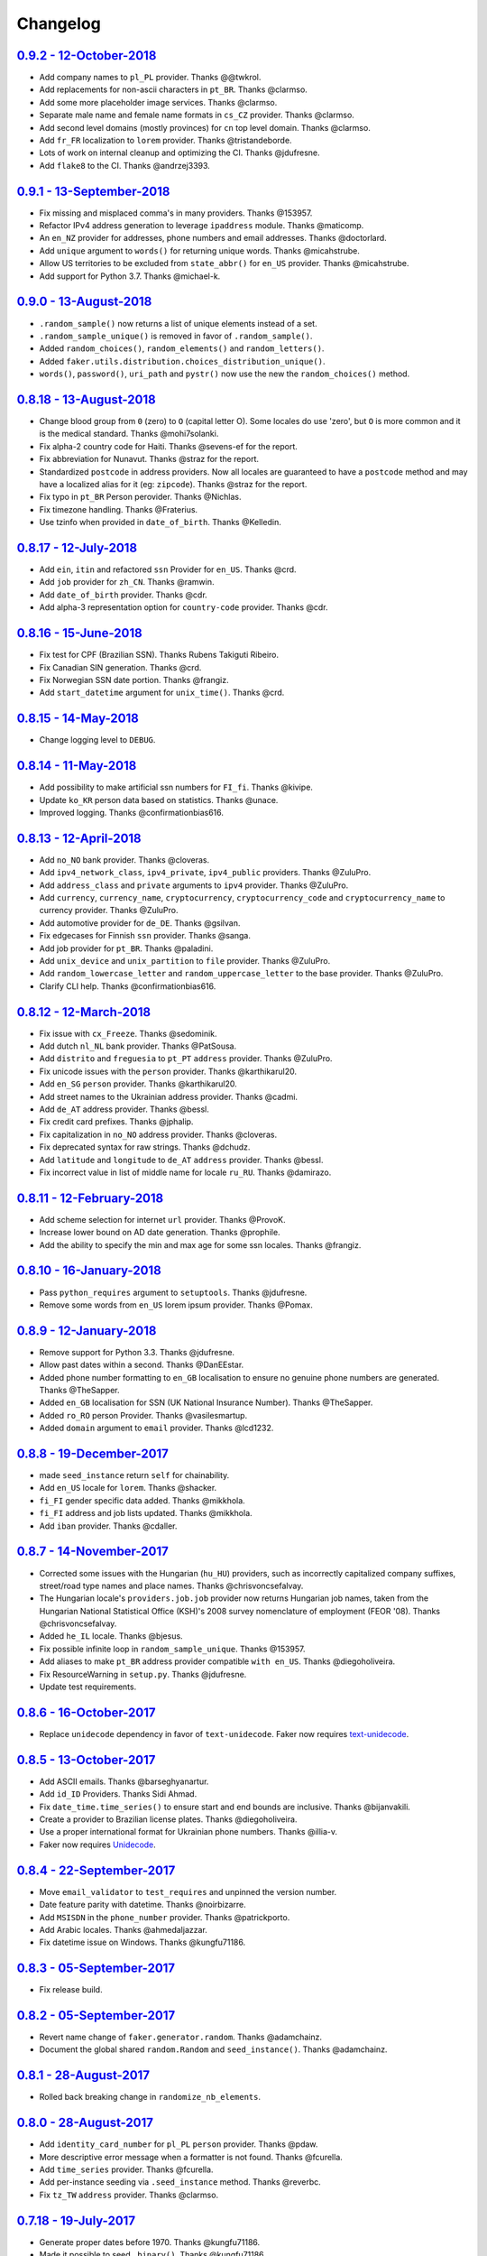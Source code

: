 Changelog
=========

`0.9.2 - 12-October-2018 <https://github.com/joke2k/faker/compare/v0.9.1...v0.9.2>`__
-------------------------------------------------------------------------------------

* Add company names to ``pl_PL`` provider. Thanks @@twkrol.
* Add replacements for non-ascii characters in ``pt_BR``. Thanks @clarmso.
* Add some more placeholder image services. Thanks @clarmso.
* Separate male name and female name formats in ``cs_CZ`` provider. Thanks @clarmso.
* Add second level domains (mostly provinces) for ``cn`` top level domain. Thanks @clarmso.
* Add ``fr_FR`` localization to ``lorem`` provider. Thanks @tristandeborde.
* Lots of work on internal cleanup and optimizing the CI. Thanks @jdufresne.
* Add ``flake8`` to the CI. Thanks @andrzej3393.

`0.9.1 - 13-September-2018 <https://github.com/joke2k/faker/compare/v0.9.0...v0.9.1>`__
---------------------------------------------------------------------------------------

* Fix missing and misplaced comma's in many providers. Thanks @153957.
* Refactor IPv4 address generation to leverage ``ipaddress`` module. Thanks @maticomp.
* An ``en_NZ`` provider for addresses, phone numbers and email addresses. Thanks @doctorlard.
* Add ``unique`` argument to ``words()`` for returning unique words. Thanks @micahstrube.
* Allow US territories to be excluded from ``state_abbr()`` for ``en_US`` provider. Thanks @micahstrube.
* Add support for Python 3.7. Thanks @michael-k.

`0.9.0 - 13-August-2018 <https://github.com/joke2k/faker/compare/v0.8.18...v0.9.0>`__
-------------------------------------------------------------------------------------

* ``.random_sample()`` now returns a list of unique elements instead of a set.
* ``.random_sample_unique()`` is removed in favor of ``.random_sample()``.
* Added ``random_choices()``, ``random_elements()`` and ``random_letters()``.
* Added ``faker.utils.distribution.choices_distribution_unique()``.
* ``words()``, ``password()``, ``uri_path`` and ``pystr()`` now use the new the ``random_choices()``
  method.

`0.8.18 - 13-August-2018 <https://github.com/joke2k/faker/compare/v0.8.17...v0.8.18>`__
---------------------------------------------------------------------------------------

* Change blood group from ``0`` (zero) to ``O`` (capital letter O). Some locales do use 'zero', but
  ``O`` is more common and it is the medical standard. Thanks @mohi7solanki.
* Fix alpha-2 country code for Haiti. Thanks @sevens-ef for the report.
* Fix abbreviation for Nunavut. Thanks @straz for the report.
* Standardized ``postcode`` in address providers. Now all locales are guaranteed to have
  a ``postcode`` method and may have a localized alias for it (eg: ``zipcode``). Thanks @straz for
  the report.
* Fix typo in ``pt_BR`` Person perovider. Thanks @Nichlas.
* Fix timezone handling. Thanks @Fraterius.
* Use tzinfo when provided in ``date_of_birth``. Thanks @Kelledin.


`0.8.17 - 12-July-2018 <https://github.com/joke2k/faker/compare/v0.8.16...v0.8.17>`__
-------------------------------------------------------------------------------------

* Add ``ein``, ``itin`` and refactored ``ssn`` Provider for ``en_US``. Thanks @crd.
* Add ``job`` provider for ``zh_CN``. Thanks @ramwin.
* Add ``date_of_birth`` provider. Thanks @cdr.
* Add alpha-3 representation option for ``country-code`` provider. Thanks @cdr.

`0.8.16 - 15-June-2018 <https://github.com/joke2k/faker/compare/v0.8.15...v0.8.16>`__
-------------------------------------------------------------------------------------

* Fix test for CPF (Brazilian SSN). Thanks Rubens Takiguti Ribeiro.
* Fix Canadian SIN generation. Thanks @crd.
* Fix Norwegian SSN date portion. Thanks @frangiz.
* Add ``start_datetime`` argument for ``unix_time()``. Thanks @crd.

`0.8.15 - 14-May-2018 <https://github.com/joke2k/faker/compare/v0.8.14...v0.8.15>`__
------------------------------------------------------------------------------------

* Change logging level to ``DEBUG``.

`0.8.14 - 11-May-2018 <https://github.com/joke2k/faker/compare/v0.8.13...v0.8.14>`__
------------------------------------------------------------------------------------

* Add possibility to make artificial ssn numbers for ``FI_fi``. Thanks @kivipe.
* Update ``ko_KR`` person data based on statistics. Thanks @unace.
* Improved logging. Thanks @confirmationbias616.


`0.8.13 - 12-April-2018 <https://github.com/joke2k/faker/compare/v0.8.12...v0.8.13>`__
--------------------------------------------------------------------------------------

* Add ``no_NO`` bank provider. Thanks @cloveras.
* Add ``ipv4_network_class``, ``ipv4_private``, ``ipv4_public`` providers. Thanks @ZuluPro.
* Add ``address_class`` and ``private`` arguments to ``ipv4`` provider. Thanks @ZuluPro.
* Add ``currency``, ``currency_name``, ``cryptocurrency``, ``cryptocurrency_code`` and ``cryptocurrency_name`` to currency provider. Thanks @ZuluPro.
* Add automotive provider for ``de_DE``. Thanks @gsilvan.
* Fix edgecases for Finnish ``ssn`` provider. Thanks @sanga.
* Add job provider for ``pt_BR``. Thanks @paladini.
* Add ``unix_device`` and ``unix_partition`` to ``file`` provider. Thanks @ZuluPro.
* Add ``random_lowercase_letter`` and ``random_uppercase_letter`` to the base provider. Thanks @ZuluPro.
* Clarify CLI help. Thanks @confirmationbias616.


`0.8.12 - 12-March-2018 <https://github.com/joke2k/faker/compare/v0.8.11...v0.8.12>`__
--------------------------------------------------------------------------------------

* Fix issue with ``cx_Freeze``. Thanks @sedominik.
* Add dutch ``nl_NL`` bank provider. Thanks @PatSousa.
* Add ``distrito`` and ``freguesia`` to ``pt_PT`` ``address`` provider. Thanks @ZuluPro.
* Fix  unicode issues with the ``person`` provider. Thanks @karthikarul20.
* Add ``en_SG`` ``person`` provider. Thanks @karthikarul20.
* Add street names to the Ukrainian address provider. Thanks @cadmi.
* Add ``de_AT`` address provider. Thanks @bessl.
* Fix credit card prefixes. Thanks @jphalip.
* Fix capitalization in ``no_NO`` address provider. Thanks @cloveras.
* Fix deprecated syntax for raw strings. Thanks @dchudz.
* Add ``latitude`` and ``longitude`` to ``de_AT`` ``address`` provider. Thanks @bessl.
* Fix incorrect value in list of middle name for locale ``ru_RU``. Thanks @damirazo.

`0.8.11 - 12-February-2018 <https://github.com/joke2k/faker/compare/v0.8.10...v0.8.11>`__
-----------------------------------------------------------------------------------------

* Add scheme selection for internet ``url`` provider. Thanks @ProvoK.
* Increase lower bound on AD date generation. Thanks @prophile.
* Add the ability to specify the min and max age for some ssn locales. Thanks @frangiz.

`0.8.10 - 16-January-2018 <https://github.com/joke2k/faker/compare/v0.8.9...v0.8.10>`__
---------------------------------------------------------------------------------------

* Pass ``python_requires`` argument to ``setuptools``. Thanks @jdufresne.
* Remove some words from ``en_US`` lorem ipsum provider. Thanks @Pomax.

`0.8.9 - 12-January-2018 <https://github.com/joke2k/faker/compare/v0.8.8...v0.8.9>`__
-------------------------------------------------------------------------------------

* Remove support for Python 3.3. Thanks @jdufresne.
* Allow past dates within a second. Thanks @DanEEstar.
* Added phone number formatting to ``en_GB`` localisation to ensure no genuine phone numbers are generated. Thanks @TheSapper.
* Added ``en_GB`` localisation for SSN (UK National Insurance Number). Thanks @TheSapper.
* Added ``ro_RO`` person Provider. Thanks @vasilesmartup.
* Added ``domain`` argument to ``email`` provider. Thanks @lcd1232.


`0.8.8 - 19-December-2017 <https://github.com/joke2k/faker/compare/v0.8.7...v0.8.8>`__
--------------------------------------------------------------------------------------

* made ``seed_instance`` return ``self`` for chainability.
* Add ``en_US`` locale for ``lorem``. Thanks @shacker.
* ``fi_FI`` gender specific data added. Thanks @mikkhola.
* ``fi_FI`` address and job lists updated. Thanks @mikkhola.
* Add ``iban`` provider. Thanks @cdaller.

`0.8.7 - 14-November-2017 <https://github.com/joke2k/faker/compare/v0.8.6...v0.8.7>`__
--------------------------------------------------------------------------------------

* Corrected some issues with the Hungarian (``hu_HU``) providers, such as incorrectly capitalized company suffixes, street/road type names and place names. Thanks @chrisvoncsefalvay.
* The Hungarian locale's ``providers.job.job`` provider now returns Hungarian job names, taken from the Hungarian National Statistical Office (KSH)'s 2008 survey nomenclature of employment (FEOR '08). Thanks @chrisvoncsefalvay.
* Added ``he_IL`` locale. Thanks @bjesus.
* Fix possible infinite loop in ``random_sample_unique``. Thanks @153957.
* Add aliases to make ``pt_BR`` address provider compatible ``with en_US``. Thanks @diegoholiveira.
* Fix ResourceWarning in ``setup.py``. Thanks @jdufresne.
* Update test requirements.

`0.8.6 - 16-October-2017 <https://github.com/joke2k/faker/compare/v0.8.5...v0.8.6>`__
-------------------------------------------------------------------------------------

* Replace ``unidecode`` dependency in favor of ``text-unidecode``. Faker now requires `text-unidecode <https://pypi.org/project/text-unidecode/>`_.

`0.8.5 - 13-October-2017 <https://github.com/joke2k/faker/compare/v0.8.4...v0.8.5>`__
-------------------------------------------------------------------------------------

* Add ASCII emails. Thanks @barseghyanartur.
* Add ``id_ID`` Providers. Thanks Sidi Ahmad.
* Fix ``date_time.time_series()`` to ensure start and end bounds are inclusive. Thanks @bijanvakili.
* Create a provider to Brazilian license plates. Thanks @diegoholiveira.
* Use a proper international format for Ukrainian phone numbers. Thanks @illia-v.
* Faker now requires Unidecode_.

.. _Unidecode: https://pypi.org/project/Unidecode/

`0.8.4 - 22-September-2017 <https://github.com/joke2k/faker/compare/v0.8.3...v0.8.4>`__
---------------------------------------------------------------------------------------

* Move ``email_validator`` to ``test_requires`` and unpinned the version number.
* Date feature parity with datetime. Thanks @noirbizarre.
* Add ``MSISDN`` in the ``phone_number`` provider. Thanks @patrickporto.
* Add Arabic locales. Thanks @ahmedaljazzar.
* Fix datetime issue on Windows. Thanks @kungfu71186.

`0.8.3 - 05-September-2017 <https://github.com/joke2k/faker/compare/v0.8.2...v0.8.3>`__
---------------------------------------------------------------------------------------

* Fix release build.

`0.8.2 - 05-September-2017 <https://github.com/joke2k/faker/compare/v0.8.1...v0.8.2>`__
---------------------------------------------------------------------------------------

* Revert name change of ``faker.generator.random``. Thanks @adamchainz.
* Document the global shared ``random.Random`` and ``seed_instance()``. Thanks @adamchainz.

`0.8.1 - 28-August-2017 <https://github.com/joke2k/faker/compare/v0.8.0...v0.8.1>`__
------------------------------------------------------------------------------------

* Rolled back breaking change in ``randomize_nb_elements``.

`0.8.0 - 28-August-2017 <https://github.com/joke2k/faker/compare/v0.7.18...v0.8.0>`__
-------------------------------------------------------------------------------------
* Add ``identity_card_number`` for ``pl_PL`` ``person`` provider. Thanks @pdaw.
* More descriptive error message when a formatter is not found. Thanks @fcurella.
* Add ``time_series`` provider. Thanks @fcurella.
* Add per-instance seeding via ``.seed_instance`` method. Thanks @reverbc.
* Fix ``tz_TW`` ``address`` provider. Thanks @clarmso.

`0.7.18 - 19-July-2017 <https://github.com/joke2k/faker/compare/v0.7.17...v0.7.18>`__
-------------------------------------------------------------------------------------

* Generate proper dates before 1970. Thanks @kungfu71186.
* Made it possible to seed ``.binary()``. Thanks @kungfu71186.
* Add color names for ``hr_HR``. Thanks @mislavcimpersak.
* Add implementation of ``ssn`` provider for the ``pl_PL`` locale. Thanks @pdaw.
* Add ``pt_BR`` colors localization. Thanks @ppcmiranda.
* Create a method for codes of cryptocurrencies in the currency provider. Thanks @illia-v.
* Fix female name format typo in ``hu_HU`` person provider. Thanks @swilcox.
* Fix deprecated usage of ``print`` statement in README. Thanks @cclauss.
* Add gender-specific names for ``sv_SE`` person provider. Thanks @swilcox.
* Add an implementation of `regon` for ``pl_PL`` company provider. Thanks @pdaw.
* Addi an implementation of ``local_regon`` for ``pl_PL`` company provider. Thanks @pdaw.
* Replace deprecated ``getargspec`` on py3. Thanks @fcurella.
* Add new ``automotive`` provider. Thanks @zafarali.
* Add an implementation of ``company_vat`` for ``pl_PL`` company provider. Thanks @pdaw.
* Add Taiwan/Traditional character support for internet and lorem providers. Thanks @bearnun.
* Use ``random.choices`` when available for better performance. Thanks @catleeball.
* Refactor RGB color methods. Thanks @catleeball.

`0.7.17 - 12-June-2017 <https://github.com/joke2k/faker/compare/v0.7.16...v0.7.17>`__
-------------------------------------------------------------------------------------

* Fix a timezone issue with the ``date_time_between_dates`` provider.

`0.7.16 - 09-June-2017 <https://github.com/joke2k/faker/compare/v0.7.15...v0.7.16>`__
-------------------------------------------------------------------------------------

* fix timezone issues with ``date_time_between`` provider.
* Add ``ext_word_list`` parameter to methods in the `Lorem` generator. Thanks @guinslym.

`0.7.15 - 02-June-2017 <https://github.com/joke2k/faker/compare/v0.7.14...v0.7.15>`__
-------------------------------------------------------------------------------------

* fix start and end date for datetime provider methods.

`0.7.14 - 02-June-2017 <https://github.com/joke2k/faker/compare/v0.7.13...v0.7.14>`__
-------------------------------------------------------------------------------------

* fix ``future_date``, `and ``past_date`` bounds.

`0.7.13 - 02-June-2017 <https://github.com/joke2k/faker/compare/v0.7.12...v0.7.13>`__
-------------------------------------------------------------------------------------

* Remove capitalisation from ``hu_HU`` addresses. Thanks @Newman101.
* Add ``et_EE`` (Estonian) provider: names and ssn. Thanks @trtd.
* Proper prefix for gender in ``pl_PL`` names. Thanks @zgoda.
* Add DateTime provider for ``pl_PL``. Thanks @zgoda.
* Add ``pl_PL`` internet data provider. Thanks @zgoda.
* Fix diacritics in ``pl_PL`` street names. Thanks @zgoda.
* Add ``future_date``, ``future_datetime``, ``past_date`` and ``past_datetime`` to DateTime Provider


`0.7.12 - 10-May-2017 <https://github.com/joke2k/faker/compare/v0.7.11...v0.7.12>`__
------------------------------------------------------------------------------------

* Add Japanese lorem provider. Thanks @richmondwang.
* Add hr_HR names of month and names of days. Thanks @mislavcimpersak.
* Add sl_SI names of month and names of days. Thanks @mislavcimpersak.
* Update the provider ``user_agent``. Thanks @illia-v.
* Add russian words for date_time. Thanks @iskhomutov.
* Add Georgian (``ka_GE``) person and address providers. Thanks @GeorgeLubaretsi.
* Add company provider to hu_HU locale. Thanks @Newman101.
* Allow subdomains for ``domain_name`` provider. Thanks @hiagofigueiro.
* Implement hu_HU months + days. Thanks @Newman101.
* Replacement rules for emails à->a, è->e in `de_DE` internet provider. Thanks @Bergil32.


`0.7.11 - 09-April-2017 <https://github.com/joke2k/faker/compare/v0.7.10...v0.7.11>`__
--------------------------------------------------------------------------------------

* Added french words for days and months. Thanks @sblondon.
* Reorganized tests. Thanks @grantbachman.
* Added file path provider. Thanks @diegommarino.
* Fixed packaging issue with tests module. Thanks @eukreign for the report.

`0.7.10 - 13-March-2017 <https://github.com/joke2k/faker/compare/v0.7.9...v0.7.10>`__
-------------------------------------------------------------------------------------

* Add ISBN-10 and ISBN-13. Thanks @grantbachman.
* Add colors for `fr_FR`. Thanks @sblondon.

`0.7.9 - 24-February-2017 <https://github.com/joke2k/faker/compare/v0.7.8...v0.7.9>`__
--------------------------------------------------------------------------------------

* Fix packaging isssue. Thanks @jorti.

`0.7.8 - 24-February-2017 <https://github.com/joke2k/faker/compare/v0.7.7...v0.7.8>`__
--------------------------------------------------------------------------------------

* Add a Russian language to color provider. Thanks @kotyara1005.
* Correct UnboundLocalError in Finnish SSN generator. Thanks @lamby.
* Create internet IT provider. Thanks @GlassGruber.
* Add `fix_len` parameter to 'random_number'. Thanks @vlad-ki.
* Support zh_CN lorem. Thanks @yihuang.
* Customize chinese word connector. Thanks @yihuang.
* Add more company data to `fa_IR`. Thanks @aminalaee.
* Python 3.6 support. Thanks @stephane.
* Add `hu_HU` providers. Thanks @chrisvoncsefalvay.
* Fix tests failures.

`0.7.7 - 20-December-2016 <https://github.com/joke2k/faker/compare/v0.7.6...v0.7.7>`__
--------------------------------------------------------------------------------------

* Fix no_NO postcodes. Thanks @kdeldycke.
* Fix fa_IR city generator. Thanks @kdeldycke.

`0.7.6 - 19-December-2016 <https://github.com/joke2k/faker/compare/v0.7.5...v0.7.6>`__
--------------------------------------------------------------------------------------

* Fix packaging issue with `docs` directory. Thanks @wyattanderson.

`0.7.5 - 16-December-2016 <https://github.com/joke2k/faker/compare/v0.7.4...v0.7.5>`__
--------------------------------------------------------------------------------------

* Deprecate ``facke-factory`` package on PyPI.

`0.7.4 - 16-December-2016 <https://github.com/joke2k/faker/compare/v0.7.3...v0.7.4>`__
--------------------------------------------------------------------------------------

* Add Ukrainian ``address`` provider. Thanks @illia-v.
* Add Ukrainian ``internet`` provider. Thanks @illia-v.
* Middle name support for ``person.ru_RU`` provider. Thanks @zeal18.
* Add ``address``, ``company``, ``internet`` ans ``SSN`` provider for ``ru_RU``. Thanks @zeal18.
* Improved ``address.pl_PL`` provider. Thanks @pkisztelinski.
* Add date and time object providers. Thanks @jtojnar.
* Refactor Korean address methods. Thanks @item4.
* Add provider for locale `nl_BE` (address, phone, ssn). Thanks @vema.
* Add additional job titles. Thanks @wontonst.
* Add Ukrainian color provider. Thanks @illia-v.
* Add support to brazilian company IDs (CNPJ). Thanks @lamenezes.
* Improve the Internet provider. Thanks@illia-v.
* Improve the Ukrainian person provider. Thanks @illia-v.
* Improve some SSN providers. Thanks @illia-v.
* Improve code samples in `README.rst` and `docs/index.rst`. Thanks @illia-v.
* Improve the method `locale`. Thanks @illia-v.
* Fix `pyfloat`. Thanks @illia-v.
* Allow left/right_digits=0 for pyfloat. Thanks @mnalt.
* update fa_IR person names and phone numbers. Thanks @aminalaee.

`0.7.3 - 16-September-2016 <https://github.com/joke2k/faker/compare/v0.6.0...v0.7.3>`__
---------------------------------------------------------------------------------------

* ``date_time_this_century`` now returns ``datetime`` s outside the current decade. Thanks @JarUrb.
* Add support for localized jobs for ``hr_HR``. Thanks @mislavcimpersak.
* Adding support for Croatian ``hr_HR`` ssn (oib). Thanks @mislavcimpersak.
* Rename PyPI package to ``Faker``.

`0.6.0 - 09-August-2016 <https://github.com/joke2k/faker/compare/v0.5.11...v0.6.0>`__
-------------------------------------------------------------------------------------

* Dropped Python 2.6 support


`0.5.11 - 09-August-2016 <https://github.com/joke2k/faker/compare/v0.5.10...v0.5.11>`__
---------------------------------------------------------------------------------------

* Add optional parameter `sex` to `profile` and `simple_profile`. Thanks @navyad.
* Fix whitespace in dk_DK provider last_names/last_name. Thanks @iAndriy.
* Fix utf8 coding issue with ``address/fi_FI`` provider. Thanks @delneg.
* ! Latest version to support Python 2.6

`0.5.10 - 01-August-2016 <https://github.com/joke2k/faker/compare/v0.5.9...v0.5.10>`__
--------------------------------------------------------------------------------------

* Fix random_sample_unique. Thanks @cecedille1.

`0.5.9 - 08-July-2016 <https://github.com/joke2k/faker/compare/v0.5.8...v0.5.9>`__
----------------------------------------------------------------------------------

* Add more ``pt_BR`` names. Thanks @cuducos.
* Added ``en_GB`` names. Thanks @jonny5532.
* Add romanized internet provider for ``zh_CN``.
* Add ``fr_CH`` providers. Thanks @gfavre.

`0.5.8 - 28-June-2016 <https://github.com/joke2k/faker/compare/v0.5.7...v0.5.8>`__
----------------------------------------------------------------------------------

* Improve CLI output and help. Thanks @cbaines.
* Update ``en_US`` anmes to be more realistic. Thanks @dethpickle.
* Modify pystr provider to accept a minimum number of characters. Thanks @tamarbuta.
* Add `job` Provider for ``zh_TW``. Thanks @weihanglo.
* Modify ``zh_TW`` phone number for a more valid format. Thanks @weihanglo.
* Reduce the maximum value of start timestamps. Thanks @cbaines.
* Add `random_sample` and `random_sample_unique`. Thanks @bengolder.

`0.5.7 - 07-March-2016 <https://github.com/joke2k/faker/compare/v0.5.6...v0.5.7>`__
-----------------------------------------------------------------------------------

* Repackage to resolve PyPI issue.

`0.5.6 - 07-March-2016 <https://github.com/joke2k/faker/compare/v0.5.5...v0.5.6>`__
-----------------------------------------------------------------------------------

* Add date handling for datetime functions. Thanks @rpkilby.
* Discern male and female first names in pt_BR. Thanks @gabrielusvicente.

`0.5.5 - 29-February-2016 <https://github.com/joke2k/faker/compare/v0.5.4...v0.5.5>`__
--------------------------------------------------------------------------------------

* Specify help text for command line. Thanks @cbaines.

`0.5.4 - 29-February-2016 <https://github.com/joke2k/faker/compare/v0.5.3...v0.5.4>`__
--------------------------------------------------------------------------------------

* Expose Provider's random instance. Thank @gsingers for the suggestion.
* Make sure required characters are in the password. Thanks @craig552uk.
* Add ``internet`` and ``job`` Providers for ``fa_IR``. Thanks @hamidfzm.
* Correct Poland phone numbers. Thanks @fizista.
* Fix brittly tests due to seconds elapsed in-between comparison
* Allow unicode in emails and domains. Thanks @zdelagrange for the report.
* Use ``dateutil`` for computing next_month. Thanks @mark-love, @rshk.
* Fix tests module import. Thanks @jorti for the report.
* Handle unexpected length in ``ean()``. Thanks @michaelcho.
* Add internet provider for ``ja_JP``. Thanks @massa142.
* Add Romanized Japanese person name. Thanks @massa142.
* Add tzinfo support to datetime methods. Thanks @j0hnsmith.
* Add an 'office' file extensions category. Thanks @j0hnsmith.
* Generate name according to profile's sex. Thanks @Dutcho for the report.
* Add ``bs_BA`` phone number and internet provider. Thanks @elahmo.
* Add a SSN provider for ``zh_CN``. Thanks @felixonmars.
* Differentiate male and female first names in ``fr_FR`` locale. Thanks @GregoryVds
* Add Maestro credit card. Thanks @anthonylauzon.
* Add ``hr_HR`` localization. Thanks @mislavcimpersak.
* Update ``de_DE`` first names. Thanks @WarrenFaith and @mschoebel.
* Allow generation of IPv4 and IPv6 network address with valid CIDR. Thanks @kdeldycke.
* Unittest IPv4 and IPv6 address and network generation. Thanks @kdeldycke.
* Add a new provider to generate random binary blob. Thanks @kdeldycke.
* Check that randomly produced language codes are parseable as locale by the
  factory constructor. Thanks @kdeldycke.
* Fix chinese random language code. Thanks @kdeldycke.
* Remove duplicate words from Lorem provider. Thanks @jeffwidman.

`0.5.3 - 21-September-2015 <https://github.com/joke2k/faker/compare/v0.5.2...v0.5.3>`__
---------------------------------------------------------------------------------------

* Added ``company_vat`` to company ``fi_FI`` provider. Thanks @kivipe.
* Seed a Random instance instead of the module. Thanks Amy Hanlon.
* Fixed en_GB postcodes to be more realistic. Thanks @mapleoin for the report.
* Fixed support for Python 3 in the python provider. Thanks @derekjamescurtis.
* Fixed U.S. SSN generation. Thanks @jschaf.
* Use environment markers for wheels. Thanks @RonnyPfannschmidt
* Fixed Python3 issue in ``pyiterable`` and ``pystruct`` providers. Thanks @derekjamescurtis.
* Fixed ``en_GB`` postcodes to be more realistic. Thanks @mapleoin.
* Fixed and improved performance of credit card number provider. Thanks @0x000.
* Added Brazilian SSN, aka CPF. Thanks @ericchaves.
* Added female and male names for ``fa_IR``. Thanks @afshinrodgar.
* Fixed issues with Decimal objects as input to geo_coordinate. Thanks @davy.
* Fixed bug for ``center`` set to ``None`` in geo_coordinate. Thanks @davy.
* Fixed deprecated image URL placeholder services.
* Fixed provider's example formatting in documentation.
* Added en_AU provider. Thanks @xfxf.

`0.5.2 - 11-June-2015 <https://github.com/joke2k/faker/compare/v0.5.1...v0.5.2>`__
----------------------------------------------------------------------------------

* Added ``uuid4`` to ``misc`` provider. Thanks Jared Culp.
* Fixed ``jcb15`` and ``jcb16`` in ``credit_card`` provider. Thanks Rodrigo Braz.
* Fixed CVV and CID code generation in `credit_card` provider. Thanks Kevin Stone.
* Added ``--include`` flag to command line tool. Thanks Flavio Curella.
* Added ``country_code`` to `address`` provider. Thanks @elad101 and Tobin Brown.


`0.5.1 - 21-May-2015 <https://github.com/joke2k/faker/compare/v0.5...v0.5.1>`__
-------------------------------------------------------------------------------

* Fixed egg installation. Thanks David R. MacIver, @kecaps
* Updated person names for ``ru_RU``. Thanks @mousebaiker.
* Updated ko_KR locale. Thanks Lee Yeonjae.
* Fixed installation to install importlib on Python 2.6. Thanks Guillaume Thomas.
* Improved tests. Thanks Aarni Koskela, @kecaps, @kaushal.
* Made Person ``prefixes``/``suffixes`` always return strings. Thanks Aarni Koskela.
* ``pl_PL`` jobs added. Thanks Dariusz Choruży.
* Added ``ja_JP`` provider. Thanks Tatsuji Tsuchiya, Masato Ohba.
* Localized remaining providers for consistency. Thanks Flavio Curella.
* List of providers in compiled on runtime and is not hardcoded anymore. Thanks Flavio Curella.
* Fixed State names in ``en_US``. Thanks Greg Meece.
* Added ``time_delta`` method to ``date_time`` provider. Thanks Tobin Brown.
* Added filename and file extension methods to ``file`` provider. Thanks Tobin Brown.
* Added Finnish ssn (HETU) provider. Thanks @kivipe.
* Fixed person names for ``pl_PL``. Thanks Marek Bleschke.
* Added ``sv_SE`` locale providers. Thanks Tome Cvitan.
* ``pt_BR`` Provider: Added ``catch_phrase`` to Company provider and fixed names in Person Provider. Thanks Marcelo Fonseca Tambalo.
* Added ``sk_SK`` localized providers. Thanks @viktormaruna.
* Removed ``miscelleneous`` provider. It is superceded by the ``misc`` provider.

`0.5.0 - 16-Feb-2015 <https://github.com/joke2k/faker/compare/v0.4.2...v0.5>`__
-------------------------------------------------------------------------------

* Localized providers
* Updated ``ko_KR`` provider. Thanks Lee Yeonjae.
* Added ``pt_PT`` provider. Thanks João Delgado.
* Fixed mispellings for ``en_US`` company provider. Thanks Greg Meece.
* Added currency provider. Thanks Wiktor Ślęczka
* Ensure choice_distribution always uses floats. Thanks Katy Lavallee.
* Added ``uk_UA`` provider. Thanks Cyril Tarasenko.
* Fixed encoding issues with README, CHANGELOG and setup.py. Thanks Sven-Hendrik Haase.
* Added Turkish person names and phone number patterns. Thanks Murat Çorlu.
* Added ``ne_NP`` provider. Thanks Sudip Kafle.
* Added provider for Austrian ``de_AT``. Thanks Bernhard Essl.

`0.4.2 - 20-Aug-2014 <https://github.com/joke2k/faker/compare/v0.4.1...v0.4.2>`__
---------------------------------------------------------------------------------

* Fixed setup

`0.4.1 - 20-Aug-2014 <https://github.com/joke2k/faker/compare/v0.4...v0.4.1>`__
-------------------------------------------------------------------------------

* Added MAC address provider. Thanks Sébastien Béal.
* Added ``lt_LT`` and ``lv_LV`` localized providers. Thanks Edgar Gavrik.
* Added ``nl_NL`` localized providers. Thanks @LolkeAB, @mdxs.
* Added ``bg_BG`` localized providers. Thanks Bret B.
* Added ``sl_SI``. Thanks to @janezkranjc
* Added distribution feature. Thanks to @fcurella
* Relative date time. Thanks to @soobrosa
* Fixed ``date_time_ad`` on 32bit Linux. Thanks @mdxs.
* Fixed ``domain_word`` to output slugified strings.

`0.4 - 30-Mar-2014 <https://github.com/joke2k/faker/compare/v0.3.2...v0.4>`__
-----------------------------------------------------------------------------

* Modified en_US ``person.py`` to ouput female and male names. Thanks Adrian Klaver.
* Added SSN provider for ``en_US`` and ``en_CA``. Thanks Scott (@milliquet).
* Added ``hi_IN`` localized provider. Thanks Pratik Kabra.
* Refactoring of command line

0.3.2 - 11-Nov-2013
-------------------

* New provider: Credit card generator
* Improved Documentor


0.3.1
-----

* FIX setup.py


0.3 - 18-Oct-2013
-----------------

* PEP8 style conversion (old camelCased methods are deprecated!)
* New language: ``pt_BR`` (thanks to @rvnovaes)
* all localized provider now uses ``from __future__ import unicode_literals``
* documentor prints localized provider after all defaults
* FIX tests for python 2.6


0.2 - 01-Dec-2012
-----------------

* New providers: ``Python``, ``File``
* Providers imported with ``__import__``
* Module is runnable with ``python -m faker [name] [*args]``
* Rewrite fake generator system (allow autocompletation)
* New language: French
* Rewrite module ``__main__`` and new Documentor class

0.1 - 13-Nov-2012
-----------------

* First release
